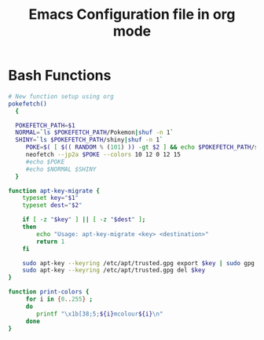 #+title: Emacs Configuration file in org mode
#+PROPERTY: header-args:bash :tangle ~/.bash_functions

* Bash Functions

#+begin_src bash
  # New function setup using org
  pokefetch()
    {

    POKEFETCH_PATH=$1
    NORMAL=`ls $POKEFETCH_PATH/Pokemon|shuf -n 1`
    SHINY=`ls $POKEFETCH_PATH/shiny|shuf -n 1`
       POKE=$( [ $(( RANDOM % (101) )) -gt $2 ] && echo $POKEFETCH_PATH/shiny/$SHINY || echo $POKEFETCH_PATH/Pokemon/$NORMAL)
       neofetch --jp2a $POKE --colors 10 12 0 12 15
       #echo $POKE
       #echo $NORMAL $SHINY
    }
#+end_src

#+RESULTS:

#+begin_src bash
function apt-key-migrate {
    typeset key="$1"
    typeset dest="$2"

    if [ -z "$key" ] || [ -z "$dest" ];
    then
        echo "Usage: apt-key-migrate <key> <destination>"
        return 1
    fi

    sudo apt-key --keyring /etc/apt/trusted.gpg export $key | sudo gpg --dearmour -o /etc/apt/trusted.gpg.d/$dest.gpg
    sudo apt-key --keyring /etc/apt/trusted.gpg del $key
}

#+end_src

#+begin_src bash
function print-colors {
	 for i in {0..255} ;
	 do
	    printf "\x1b[38;5;${i}mcolour${i}\n"
	 done
}
#+end_src
